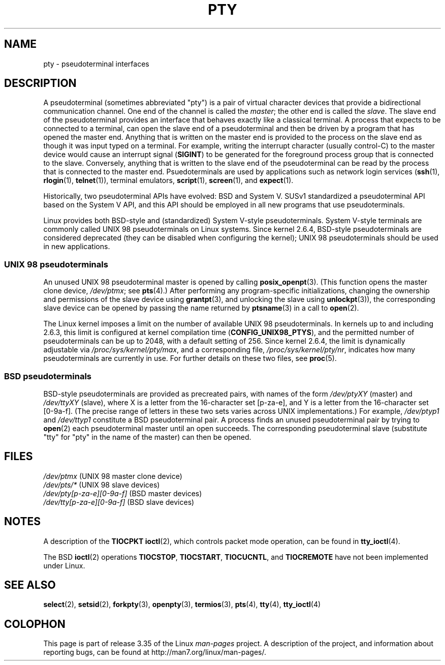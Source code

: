 .\" Hey Emacs! This file is -*- nroff -*- source.
.\"
.\" Copyright (C) 2005 Michael Kerrisk <mtk.manpages@gmail.com>
.\"
.\" Permission is granted to make and distribute verbatim copies of this
.\" manual provided the copyright notice and this permission notice are
.\" preserved on all copies.
.\"
.\" Permission is granted to copy and distribute modified versions of this
.\" manual under the conditions for verbatim copying, provided that the
.\" entire resulting derived work is distributed under the terms of a
.\" permission notice identical to this one.
.\"
.\" Since the Linux kernel and libraries are constantly changing, this
.\" manual page may be incorrect or out-of-date.  The author(s) assume no
.\" responsibility for errors or omissions, or for damages resulting from
.\" the use of the information contained herein.  The author(s) may not
.\" have taken the same level of care in the production of this manual,
.\" which is licensed free of charge, as they might when working
.\" professionally.
.\"
.\" Formatted or processed versions of this manual, if unaccompanied by
.\" the source, must acknowledge the copyright and authors of this work.
.\"
.TH PTY 7 2005-10-10 "Linux" "Linux Programmer's Manual"
.SH NAME
pty \- pseudoterminal interfaces
.SH DESCRIPTION
A pseudoterminal (sometimes abbreviated "pty")
is a pair of virtual character devices that
provide a bidirectional communication channel.
One end of the channel is called the
.IR master ;
the other end is called the
.IR slave .
The slave end of the pseudoterminal provides an interface
that behaves exactly like a classical terminal.
A process that expects to be connected to a terminal,
can open the slave end of a pseudoterminal and
then be driven by a program that has opened the master end.
Anything that is written on the master end is provided to the process
on the slave end as though it was input typed on a terminal.
For example, writing the interrupt character (usually control-C)
to the master device would cause an interrupt signal
.RB ( SIGINT )
to be generated for the foreground process group
that is connected to the slave.
Conversely, anything that is written to the slave end of the
pseudoterminal can be read by the process that is connected to
the master end.
Psuedoterminals are used by applications such as network login services
.RB ( ssh "(1), " rlogin "(1), " telnet (1)),
terminal emulators,
.BR script (1),
.BR screen (1),
and
.BR expect (1).

Historically, two pseudoterminal APIs have evolved: BSD and System V.
SUSv1 standardized a pseudoterminal API based on the System V API,
and this API should be employed in all new programs that use
pseudoterminals.

Linux provides both BSD-style and (standardized) System V-style
pseudoterminals.
System V-style terminals are commonly called UNIX 98 pseudoterminals
on Linux systems.
Since kernel 2.6.4, BSD-style pseudoterminals are considered deprecated
(they can be disabled when configuring the kernel);
UNIX 98 pseudoterminals should be used in new applications.
.SS "UNIX 98 pseudoterminals"
An unused UNIX 98 pseudoterminal master is opened by calling
.BR posix_openpt (3).
(This function opens the master clone device,
.IR /dev/ptmx ;
see
.BR pts (4).)
After performing any program-specific initializations,
changing the ownership and permissions of the slave device using
.BR grantpt (3),
and unlocking the slave using
.BR unlockpt (3)),
the corresponding slave device can be opened by passing
the name returned by
.BR ptsname (3)
in a call to
.BR open (2).

The Linux kernel imposes a limit on the number of available
UNIX 98 pseudoterminals.
In kernels up to and including 2.6.3, this limit is configured
at kernel compilation time
.RB ( CONFIG_UNIX98_PTYS ),
and the permitted number of pseudoterminals can be up to 2048,
with a default setting of 256.
Since kernel 2.6.4, the limit is dynamically adjustable via
.IR /proc/sys/kernel/pty/max ,
and a corresponding file,
.IR /proc/sys/kernel/pty/nr ,
indicates how many pseudoterminals are currently in use.
For further details on these two files, see
.BR proc (5).
.SS "BSD pseudoterminals"
BSD-style pseudoterminals are provided as precreated pairs, with
names of the form
.I /dev/ptyXY
(master) and
.I /dev/ttyXY
(slave),
where X is a letter from the 16-character set [p-za-e],
and Y is a letter from the 16-character set [0-9a-f].
(The precise range of letters in these two sets varies across UNIX
implementations.)
For example,
.I /dev/ptyp1
and
.I /dev/ttyp1
constitute a BSD pseudoterminal pair.
A process finds an unused pseudoterminal pair by trying to
.BR open (2)
each pseudoterminal master until an open succeeds.
The corresponding pseudoterminal slave (substitute "tty"
for "pty" in the name of the master) can then be opened.
.SH "FILES"
.I /dev/ptmx
(UNIX 98 master clone device)
.br
.I /dev/pts/*
(UNIX 98 slave devices)
.br
.I /dev/pty[p-za-e][0-9a-f]
(BSD master devices)
.br
.I /dev/tty[p-za-e][0-9a-f]
(BSD slave devices)
.SH "NOTES"
A description of the
.B TIOCPKT
.BR ioctl (2),
which controls packet mode operation, can be found in
.BR tty_ioctl (4).

The BSD
.BR ioctl (2)
operations
.BR TIOCSTOP ,
.BR TIOCSTART ,
.BR TIOCUCNTL ,
and
.BR TIOCREMOTE
have not been implemented under Linux.
.SH "SEE ALSO"
.BR select (2),
.BR setsid (2),
.BR forkpty (3),
.BR openpty (3),
.BR termios (3),
.BR pts (4),
.BR tty (4),
.BR tty_ioctl (4)
.SH COLOPHON
This page is part of release 3.35 of the Linux
.I man-pages
project.
A description of the project,
and information about reporting bugs,
can be found at
http://man7.org/linux/man-pages/.
